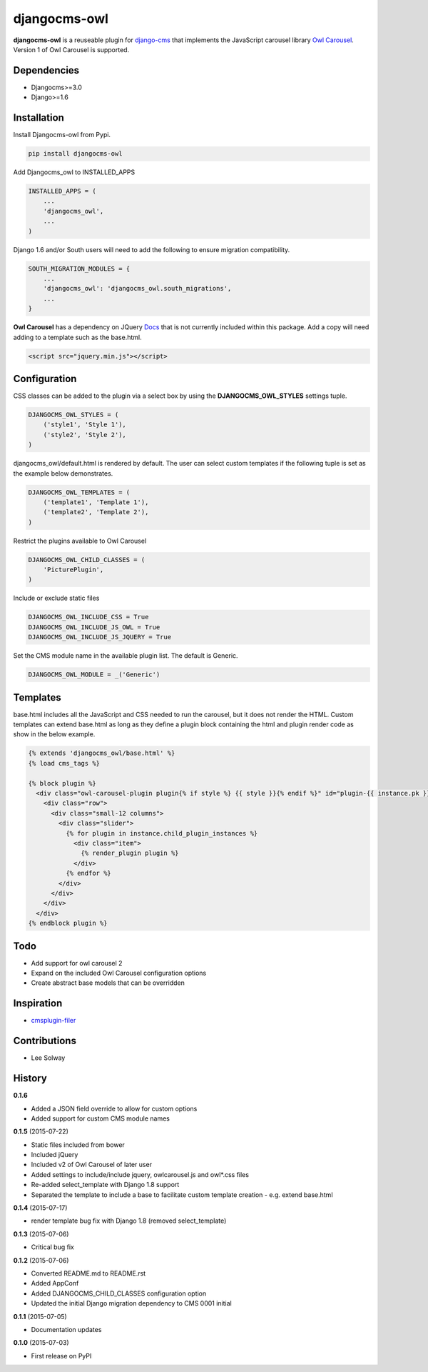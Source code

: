 djangocms-owl
=============

**djangocms-owl** is a reuseable plugin for `django-cms`_ that
implements the JavaScript carousel library `Owl Carousel`_. Version 1 of
Owl Carousel is supported.

Dependencies
------------

-  Djangocms>=3.0
-  Django>=1.6

Installation
------------

Install Djangocms-owl from Pypi.

.. code:: python

    pip install djangocms-owl

Add Djangocms\_owl to INSTALLED\_APPS

.. code:: python

    INSTALLED_APPS = (
        ...
        'djangocms_owl',
        ...
    )

Django 1.6 and/or South users will need to add the following to ensure
migration compatibility.

.. code:: python

    SOUTH_MIGRATION_MODULES = {
        ...
        'djangocms_owl': 'djangocms_owl.south_migrations',
        ...
    }

**Owl Carousel** has a dependency on JQuery `Docs`_ that is not
currently included within this package. Add a copy will need adding to a
template such as the base.html.

.. code:: html

    <script src="jquery.min.js"></script>

Configuration
-------------

CSS classes can be added to the plugin via a select box by using the
**DJANGOCMS\_OWL\_STYLES** settings tuple.

.. code:: python

    DJANGOCMS_OWL_STYLES = (
        ('style1', 'Style 1'),
        ('style2', 'Style 2'),
    )

djangocms\_owl/default.html is rendered by default. The user can select
custom templates if the following tuple is set as the example below
demonstrates.

.. code:: python

    DJANGOCMS_OWL_TEMPLATES = (
        ('template1', 'Template 1'),
        ('template2', 'Template 2'),
    )


Restrict the plugins available to Owl Carousel

.. code:: python

    DJANGOCMS_OWL_CHILD_CLASSES = (
        'PicturePlugin',
    )

Include or exclude static files

.. code:: python

    DJANGOCMS_OWL_INCLUDE_CSS = True
    DJANGOCMS_OWL_INCLUDE_JS_OWL = True
    DJANGOCMS_OWL_INCLUDE_JS_JQUERY = True

Set the CMS module name in the available plugin list. The default is Generic.

.. code:: python

    DJANGOCMS_OWL_MODULE = _('Generic')

Templates
---------

base.html includes all the JavaScript and CSS needed to run the carousel, but it does not render the HTML.
Custom templates can extend base.html as long as they define a plugin block containing the html and plugin render code as show in the below example.

.. code:: html

    {% extends 'djangocms_owl/base.html' %}
    {% load cms_tags %}

    {% block plugin %}
      <div class="owl-carousel-plugin plugin{% if style %} {{ style }}{% endif %}" id="plugin-{{ instance.pk }}">
        <div class="row">
          <div class="small-12 columns">
            <div class="slider">
              {% for plugin in instance.child_plugin_instances %}
                <div class="item">
                  {% render_plugin plugin %}
                </div>
              {% endfor %}
            </div>
          </div>
        </div>
      </div>
    {% endblock plugin %}

Todo
----

- Add support for owl carousel 2
- Expand on the included Owl Carousel configuration options
- Create abstract base models that can be overridden

Inspiration
-----------

-  `cmsplugin-filer`_

Contributions
-------------

-  Lee Solway

History
-------
**0.1.6**

- Added a JSON field override to allow for custom options
- Added support for custom CMS module names

**0.1.5** (2015-07-22)

- Static files included from bower
- Included jQuery
- Included v2 of Owl Carousel of later user
- Added settings to include/include jquery, owlcarousel.js and owl*.css files
- Re-added select_template with Django 1.8 support
- Separated the template to include a base to facilitate custom template creation - e.g. extend base.html

**0.1.4** (2015-07-17)

- render template bug fix with Django 1.8 (removed select_template)

**0.1.3** (2015-07-06)

- Critical bug fix

**0.1.2** (2015-07-06)

- Converted README.md to README.rst
- Added AppConf
- Added DJANGOCMS_CHILD_CLASSES configuration option
- Updated the initial Django migration dependency to CMS 0001 initial

**0.1.1** (2015-07-05)

- Documentation updates

**0.1.0** (2015-07-03)

- First release on PyPI


.. _django-cms: https://github.com/divio/django-cms
.. _Owl Carousel: http://owlgraphic.com/owlcarousel/
.. _Docs: http://owlcarousel.owlgraphic.com/docs/started-installation.html
.. _cmsplugin-filer: https://github.com/stefanfoulis/cmsplugin-filer
